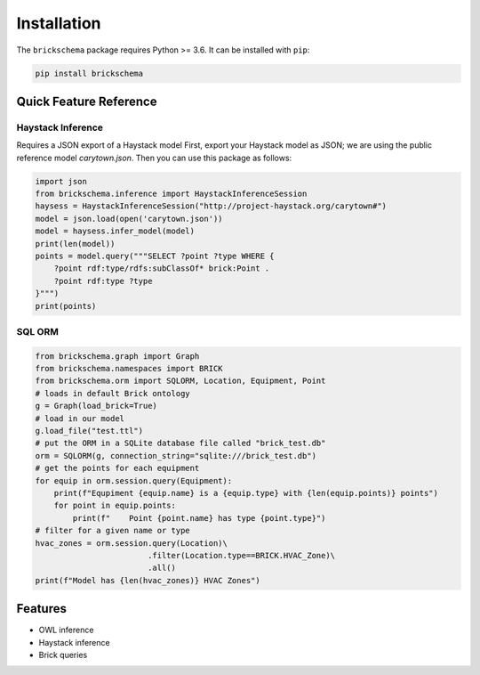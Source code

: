 
Installation
============

The ``brickschema`` package requires Python >= 3.6. It can be installed with ``pip``:

.. code-block:: bash

   pip install brickschema

Quick Feature Reference
-----------------------

Haystack Inference
~~~~~~~~~~~~~~~~~~

Requires a JSON export of a Haystack model
First, export your Haystack model as JSON; we are using the public reference model `carytown.json`.
Then you can use this package as follows:

.. code-block:: python

    import json
    from brickschema.inference import HaystackInferenceSession
    haysess = HaystackInferenceSession("http://project-haystack.org/carytown#")
    model = json.load(open('carytown.json'))
    model = haysess.infer_model(model)
    print(len(model))
    points = model.query("""SELECT ?point ?type WHERE {
        ?point rdf:type/rdfs:subClassOf* brick:Point .
        ?point rdf:type ?type
    }""")
    print(points)

SQL ORM
~~~~~~~

.. code-block:: python

    from brickschema.graph import Graph
    from brickschema.namespaces import BRICK
    from brickschema.orm import SQLORM, Location, Equipment, Point
    # loads in default Brick ontology
    g = Graph(load_brick=True)
    # load in our model
    g.load_file("test.ttl")
    # put the ORM in a SQLite database file called "brick_test.db"
    orm = SQLORM(g, connection_string="sqlite:///brick_test.db")
    # get the points for each equipment
    for equip in orm.session.query(Equipment):
        print(f"Equpiment {equip.name} is a {equip.type} with {len(equip.points)} points")
        for point in equip.points:
            print(f"    Point {point.name} has type {point.type}")
    # filter for a given name or type
    hvac_zones = orm.session.query(Location)\
                            .filter(Location.type==BRICK.HVAC_Zone)\
                            .all()
    print(f"Model has {len(hvac_zones)} HVAC Zones")

Features
--------

- OWL inference
- Haystack inference
- Brick queries
